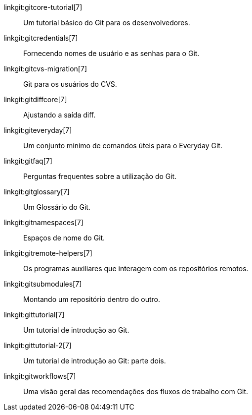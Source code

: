 linkgit:gitcore-tutorial[7]::
	Um tutorial básico do Git para os desenvolvedores.

linkgit:gitcredentials[7]::
	Fornecendo nomes de usuário e as senhas para o Git.

linkgit:gitcvs-migration[7]::
	Git para os usuários do CVS.

linkgit:gitdiffcore[7]::
	Ajustando a saída diff.

linkgit:giteveryday[7]::
	Um conjunto mínimo de comandos úteis para o Everyday Git.

linkgit:gitfaq[7]::
	Perguntas frequentes sobre a utilização do Git.

linkgit:gitglossary[7]::
	Um Glossário do Git.

linkgit:gitnamespaces[7]::
	Espaços de nome do Git.

linkgit:gitremote-helpers[7]::
	Os programas auxiliares que interagem com os repositórios remotos.

linkgit:gitsubmodules[7]::
	Montando um repositório dentro do outro.

linkgit:gittutorial[7]::
	Um tutorial de introdução ao Git.

linkgit:gittutorial-2[7]::
	Um tutorial de introdução ao Git: parte dois.

linkgit:gitworkflows[7]::
	Uma visão geral das recomendações dos fluxos de trabalho com Git.

